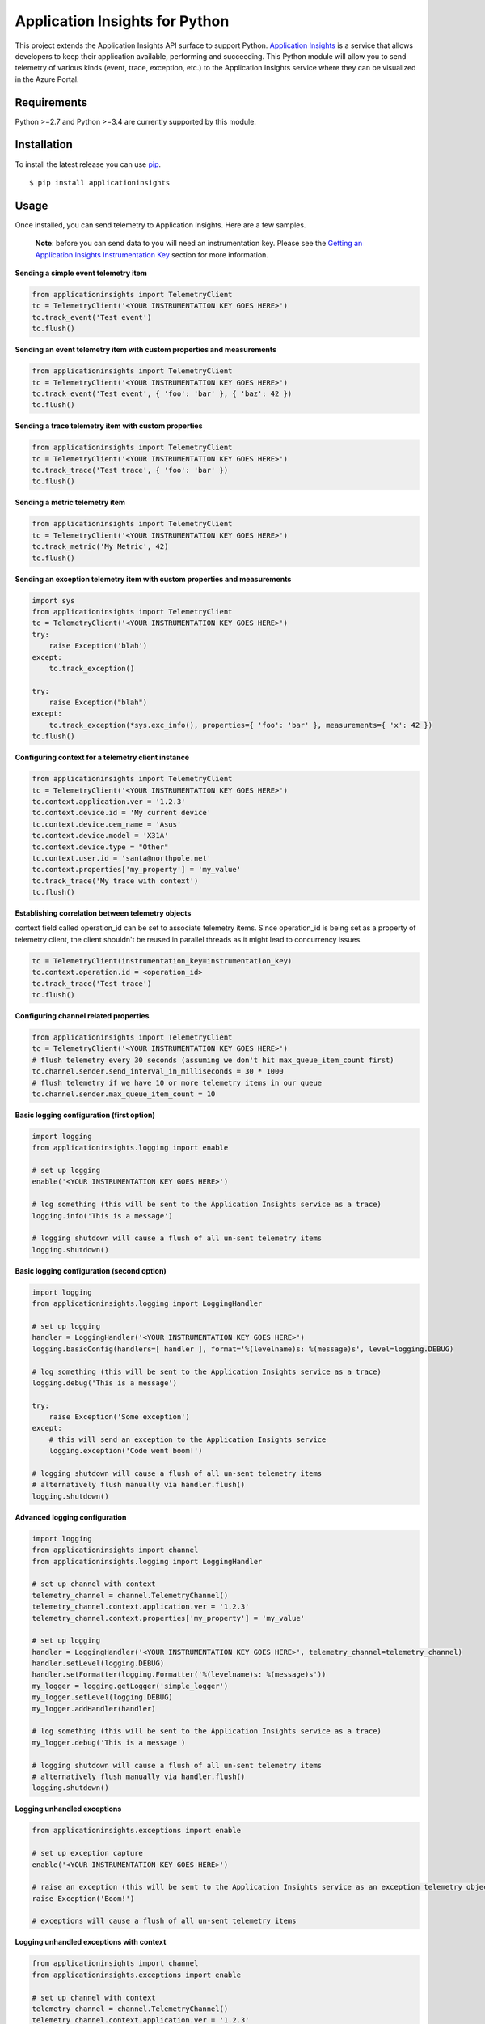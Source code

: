 Application Insights for Python
===============================

.. image:: https://travis-ci.org/Microsoft/ApplicationInsights-Python.svg?branch=master
    :target: https://travis-ci.org/Microsoft/ApplicationInsights-Python

.. image:: https://badge.fury.io/py/applicationinsights.svg
    :target: http://badge.fury.io/py/applicationinsights


This project extends the Application Insights API surface to support Python. `Application Insights <http://azure.microsoft.com/services/application-insights/>`_ is a service that allows developers to keep their application available, performing and succeeding. This Python module will allow you to send telemetry of various kinds (event, trace, exception, etc.) to the Application Insights service where they can be visualized in the Azure Portal.

Requirements
------------

Python >=2.7 and Python >=3.4 are currently supported by this module.

Installation
------------

To install the latest release you can use `pip <http://www.pip-installer.org/>`_.

::

    $ pip install applicationinsights

Usage
-----

Once installed, you can send telemetry to Application Insights. Here are a few samples.

    **Note**: before you can send data to you will need an instrumentation key. Please see the `Getting an Application Insights Instrumentation Key <https://github.com/Microsoft/AppInsights-Home/wiki#getting-an-application-insights-instrumentation-key>`_ section for more information.

**Sending a simple event telemetry item**

.. code:: python

    from applicationinsights import TelemetryClient
    tc = TelemetryClient('<YOUR INSTRUMENTATION KEY GOES HERE>')
    tc.track_event('Test event')
    tc.flush()

**Sending an event telemetry item with custom properties and measurements**

.. code:: python

    from applicationinsights import TelemetryClient
    tc = TelemetryClient('<YOUR INSTRUMENTATION KEY GOES HERE>')
    tc.track_event('Test event', { 'foo': 'bar' }, { 'baz': 42 })
    tc.flush()

**Sending a trace telemetry item with custom properties**

.. code:: python

    from applicationinsights import TelemetryClient
    tc = TelemetryClient('<YOUR INSTRUMENTATION KEY GOES HERE>')
    tc.track_trace('Test trace', { 'foo': 'bar' })
    tc.flush()

**Sending a metric telemetry item**

.. code:: python

    from applicationinsights import TelemetryClient
    tc = TelemetryClient('<YOUR INSTRUMENTATION KEY GOES HERE>')
    tc.track_metric('My Metric', 42)
    tc.flush()

**Sending an exception telemetry item with custom properties and measurements**

.. code:: python

    import sys
    from applicationinsights import TelemetryClient
    tc = TelemetryClient('<YOUR INSTRUMENTATION KEY GOES HERE>')
    try:
        raise Exception('blah')
    except:
        tc.track_exception()

    try:
        raise Exception("blah")
    except:
        tc.track_exception(*sys.exc_info(), properties={ 'foo': 'bar' }, measurements={ 'x': 42 })
    tc.flush()

**Configuring context for a telemetry client instance**

.. code:: python

    from applicationinsights import TelemetryClient
    tc = TelemetryClient('<YOUR INSTRUMENTATION KEY GOES HERE>')
    tc.context.application.ver = '1.2.3'
    tc.context.device.id = 'My current device'
    tc.context.device.oem_name = 'Asus'
    tc.context.device.model = 'X31A'
    tc.context.device.type = "Other"
    tc.context.user.id = 'santa@northpole.net'
    tc.context.properties['my_property'] = 'my_value'
    tc.track_trace('My trace with context')
    tc.flush()

**Establishing correlation between telemetry objects**

context field called operation_id can be set to associate telemetry items.
Since operation_id is being set as a property of telemetry client, the client shouldn't be reused in parallel threads as it might lead to concurrency issues.

.. code:: python
	
	tc = TelemetryClient(instrumentation_key=instrumentation_key)
	tc.context.operation.id = <operation_id>
	tc.track_trace('Test trace')
	tc.flush()

**Configuring channel related properties**

.. code:: python

    from applicationinsights import TelemetryClient
    tc = TelemetryClient('<YOUR INSTRUMENTATION KEY GOES HERE>')
    # flush telemetry every 30 seconds (assuming we don't hit max_queue_item_count first)
    tc.channel.sender.send_interval_in_milliseconds = 30 * 1000
    # flush telemetry if we have 10 or more telemetry items in our queue
    tc.channel.sender.max_queue_item_count = 10

**Basic logging configuration (first option)**

.. code:: python

    import logging
    from applicationinsights.logging import enable

    # set up logging
    enable('<YOUR INSTRUMENTATION KEY GOES HERE>')

    # log something (this will be sent to the Application Insights service as a trace)
    logging.info('This is a message')

    # logging shutdown will cause a flush of all un-sent telemetry items
    logging.shutdown()

**Basic logging configuration (second option)**

.. code:: python

    import logging
    from applicationinsights.logging import LoggingHandler

    # set up logging
    handler = LoggingHandler('<YOUR INSTRUMENTATION KEY GOES HERE>')
    logging.basicConfig(handlers=[ handler ], format='%(levelname)s: %(message)s', level=logging.DEBUG)

    # log something (this will be sent to the Application Insights service as a trace)
    logging.debug('This is a message')

    try:
        raise Exception('Some exception')
    except:
        # this will send an exception to the Application Insights service
        logging.exception('Code went boom!')

    # logging shutdown will cause a flush of all un-sent telemetry items
    # alternatively flush manually via handler.flush()
    logging.shutdown()

**Advanced logging configuration**

.. code:: python

    import logging
    from applicationinsights import channel
    from applicationinsights.logging import LoggingHandler

    # set up channel with context
    telemetry_channel = channel.TelemetryChannel()
    telemetry_channel.context.application.ver = '1.2.3'
    telemetry_channel.context.properties['my_property'] = 'my_value'

    # set up logging
    handler = LoggingHandler('<YOUR INSTRUMENTATION KEY GOES HERE>', telemetry_channel=telemetry_channel)
    handler.setLevel(logging.DEBUG)
    handler.setFormatter(logging.Formatter('%(levelname)s: %(message)s'))
    my_logger = logging.getLogger('simple_logger')
    my_logger.setLevel(logging.DEBUG)
    my_logger.addHandler(handler)

    # log something (this will be sent to the Application Insights service as a trace)
    my_logger.debug('This is a message')

    # logging shutdown will cause a flush of all un-sent telemetry items
    # alternatively flush manually via handler.flush()
    logging.shutdown()

**Logging unhandled exceptions**

.. code:: python

    from applicationinsights.exceptions import enable

    # set up exception capture
    enable('<YOUR INSTRUMENTATION KEY GOES HERE>')

    # raise an exception (this will be sent to the Application Insights service as an exception telemetry object)
    raise Exception('Boom!')

    # exceptions will cause a flush of all un-sent telemetry items

**Logging unhandled exceptions with context**

.. code:: python

    from applicationinsights import channel
    from applicationinsights.exceptions import enable

    # set up channel with context
    telemetry_channel = channel.TelemetryChannel()
    telemetry_channel.context.application.ver = '1.2.3'
    telemetry_channel.context.properties['my_property'] = 'my_value'

    # set up exception capture
    enable('<YOUR INSTRUMENTATION KEY GOES HERE>', telemetry_channel=telemetry_channel)

    # raise an exception (this will be sent to the Application Insights service as an exception telemetry object)
    raise Exception('Boom!')

    # exceptions will cause a flush of all un-sent telemetry items

**Integrating with Flask**

.. code:: python

    from flask import Flask
    from applicationinsights.flask.ext import AppInsights
    
    # instantiate the Flask application
    app = Flask(__name__)
    app.config['APPINSIGHTS_INSTRUMENTATIONKEY'] = '<YOUR INSTRUMENTATION KEY GOES HERE>'

    # log requests, traces and exceptions to the Application Insights service
    appinsights = AppInsights(app)

    # define a simple route
    @app.route('/')
    def hello_world():
        # the following message will be sent to the Flask log as well as Application Insights
        app.logger.info('Hello World route was called')

        return 'Hello World!'

    # run the application
    if __name__ == '__main__':
        app.run()

**Integrating with Django**

Place the following in your `settings.py` file:

.. code:: python

    # If on Django < 1.10
    MIDDLEWARE_CLASSES = [
        # ... or whatever is below for you ...
        'django.middleware.security.SecurityMiddleware',
        'django.contrib.sessions.middleware.SessionMiddleware',
        'django.middleware.common.CommonMiddleware',
        'django.middleware.csrf.CsrfViewMiddleware',
        'django.contrib.auth.middleware.AuthenticationMiddleware',
        'django.contrib.auth.middleware.SessionAuthenticationMiddleware',
        'django.contrib.messages.middleware.MessageMiddleware',
        'django.middleware.clickjacking.XFrameOptionsMiddleware',
        # ... or whatever is above for you ...
        'applicationinsights.django.ApplicationInsightsMiddleware',   # Add this middleware to the end
    ]

    # If on Django >= 1.10
    MIDDLEWARE = [
        # ... or whatever is below for you ...
        'django.middleware.security.SecurityMiddleware',
        'django.contrib.sessions.middleware.SessionMiddleware',
        'django.middleware.common.CommonMiddleware',
        'django.middleware.csrf.CsrfViewMiddleware',
        'django.contrib.auth.middleware.AuthenticationMiddleware',
        'django.contrib.messages.middleware.MessageMiddleware',
        'django.middleware.clickjacking.XFrameOptionsMiddleware',
        # ... or whatever is above for you ...
        'applicationinsights.django.ApplicationInsightsMiddleware',   # Add this middleware to the end
    ]

    APPLICATION_INSIGHTS = {
        # (required) Your Application Insights instrumentation key
        'ikey': "00000000-0000-0000-0000-000000000000",
        
        # (optional) By default, request names are logged as the request method
        # and relative path of the URL.  To log the fully-qualified view names
        # instead, set this to True.  Defaults to False.
        'use_view_name': True,
        
        # (optional) To log arguments passed into the views as custom properties,
        # set this to True.  Defaults to False.
        'record_view_arguments': True,
        
        # (optional) Exceptions are logged by default, to disable, set this to False.
        'log_exceptions': False,
        
        # (optional) Events are submitted to Application Insights asynchronously.
        # send_interval specifies how often the queue is checked for items to submit.
        # send_time specifies how long the sender waits for new input before recycling
        # the background thread.
        'send_interval': 1.0, # Check every second
        'send_time': 3.0, # Wait up to 3 seconds for an event
        
        # (optional, uncommon) If you must send to an endpoint other than the
        # default endpoint, specify it here:
        'endpoint': "https://dc.services.visualstudio.com/v2/track",
    }

This will log all requests and exceptions to the instrumentation key
specified in the `APPLICATION_INSIGHTS` setting.  In addition, an
`appinsights` property will be placed on each incoming `request` object in
your views.  This will have the following properties:

* `client`: This is an instance of the `applicationinsights.TelemetryClient`
  type, which will submit telemetry to the same instrumentation key, and
  will parent each telemetry item to the current request.
* `request`: This is the `applicationinsights.channel.contracts.RequestData`
  instance for the current request.  You can modify properties on this
  object during the handling of the current request.  It will be submitted
  when the request has finished.
* `context`: This is the `applicationinsights.channel.TelemetryContext`
  object for the current ApplicationInsights sender.

You can also hook up logging to Django.  For example, to log all builtin
Django warnings and errors, use the following logging configuration in
`settings.py`:

.. code:: python

    LOGGING = {
        'version': 1,
        'disable_existing_loggers': False,
        'handlers': {
            # The application insights handler is here
            'appinsights': {
                'class': 'applicationinsights.django.LoggingHandler',
                'level': 'WARNING'
            }
        },
        'loggers': {
            'django': {
                'handlers': ['appinsights'],
                'level': 'WARNING',
                'propagate': True,
            }
        }
    }

See Django's `logging documentation <https://docs.djangoproject.com/en/1.11/topics/logging/>`_
for more information.

**Integrating with other web frameworks**

For any other Python web framework that is `WSGI compliant <https://www.python.org/dev/peps/pep-0333/>`_,
the `WSGIApplication <https://github.com/Microsoft/ApplicationInsights-Python/blob/master/applicationinsights/requests/WSGIApplication.py>`_
can be used as a middleware to log requests to Application Insights.

Add common properties to WSGIApplication request events by passing in a dictionary to the WSGIApplication constructor:

.. code:: python

    from wsgiref.simple_server import make_server
    from pyramid.config import Configurator
    from pyramid.response import Response
    from applicationinsights.requests import WSGIApplication

    # define a simple pyramid route
    def hello_world(request):
        return Response('Hello World!')

    # construct dictionary which contains properties to be included with every request event
    common_properties = {
        "service": "hello_world_flask_app",
        "environment": "production"
    }

    if __name__ == '__main__':
        # create a simple pyramid app
        with Configurator() as config:
            config.add_route('hello', '/')
            config.add_view(hello_world, route_name='hello')
            app = config.make_wsgi_app()

            # wrap the app in the application insights request logging middleware
            app = WSGIApplication('<YOUR INSTRUMENTATION KEY GOES HERE>', app, common_properties=common_properties)

        # run the app
        server = make_server('0.0.0.0', 6543, app)
        server.serve_forever()
